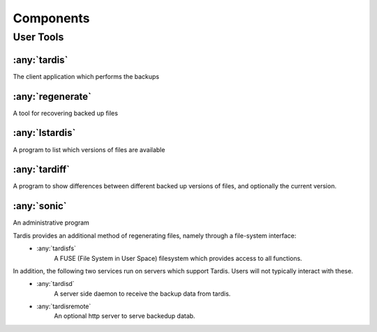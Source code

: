 Components
==========

User Tools
++++++++++

:any:`tardis`
-------------
The client application which performs the backups

:any:`regenerate`
-----------------
A tool for recovering backed up files

:any:`lstardis`
---------------
A program to list which versions of files are available

:any:`tardiff`
-------------
A program to show differences between different backed up versions of files, and optionally the current version.

:any:`sonic`
------------
An administrative program

Tardis provides an additional method of regenerating files, namely through a file-system interface:
    * :any:`tardisfs`
        A FUSE (File System in User Space) filesystem which provides access to all functions.

In addition, the following two services run on servers which support Tardis.   Users will not typically interact with these.
    * :any:`tardisd`
        A server side daemon to receive the backup data from tardis.
    * :any:`tardisremote`
        An optional http server to serve backedup datab.

